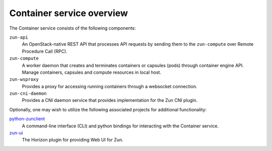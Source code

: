 ==========================
Container service overview
==========================

The Container service consists of the following components:

``zun-api``
  An OpenStack-native REST API that processes API requests by sending
  them to the ``zun-compute`` over Remote Procedure Call (RPC).

``zun-compute``
  A worker daemon that creates and terminates containers or capsules (pods)
  through container engine API. Manage containers, capsules and compute
  resources in local host.

``zun-wsproxy``
  Provides a proxy for accessing running containers through a websocket
  connection.

``zun-cni-daemon``
  Provides a CNI daemon service that provides implementation for the Zun CNI
  plugin.

Optionally, one may wish to utilize the following associated projects for
additional functionality:

python-zunclient_
  A command-line interface (CLI) and python bindings for interacting with the
  Container service.

zun-ui_
  The Horizon plugin for providing Web UI for Zun.

.. _python-zunclient: https://docs.openstack.org/python-zunclient/latest/
.. _zun-ui: https://docs.openstack.org/zun-ui/latest/
